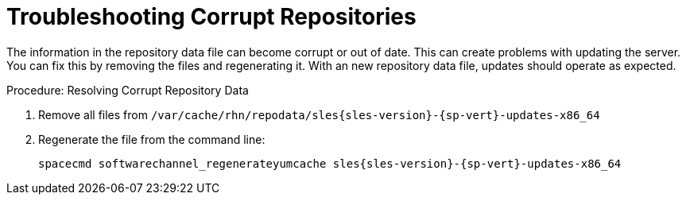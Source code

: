 [[troubleshooting-corrupt-repos]]
= Troubleshooting Corrupt Repositories

////
PUT THIS COMMENT AT THE TOP OF TROUBLESHOOTING SECTIONS

Troubleshooting format:

One sentence each:
Cause: What created the problem?
Consequence: What does the user see when this happens?
Fix: What can the user do to fix this problem?
Result: What happens after the user has completed the fix?

If more detailed instructions are required, put them in a "Resolving" procedure:
.Procedure: Resolving Widget Wobbles
. First step
. Another step
. Last step
////

The information in the repository data file can become corrupt or out of date.
This can create problems with updating the server.
You can fix this by removing the files and regenerating it.
With an new repository data file, updates should operate as expected.

.Procedure: Resolving Corrupt Repository Data
. Remove all files from [path]``/var/cache/rhn/repodata/sles{sles-version}-{sp-vert}-updates-x86_64``
. Regenerate the file from the command line:
+
----
spacecmd softwarechannel_regenerateyumcache sles{sles-version}-{sp-vert}-updates-x86_64
----
